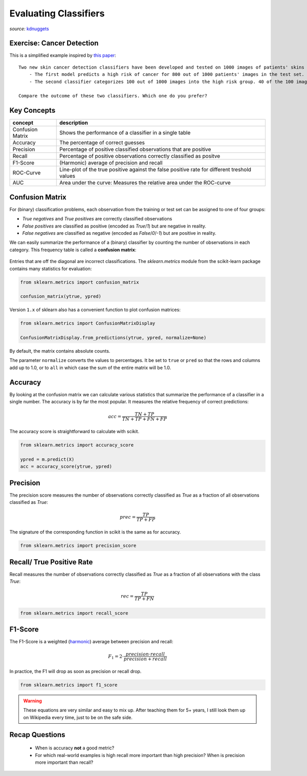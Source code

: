 .. _eval_classifiers:

Evaluating Classifiers
======================

.. figure:: cartoon-deep-learning-2nd-place-coffeemaker.jpg

*source:* `kdnuggets <https://www.kdnuggets.com/2015/12/cartoon-data-science-contest-coffeemaker.html>`__


Exercise: Cancer Detection
--------------------------

This is a simplified example inspired by `this paper <https://bmcmedimaging.biomedcentral.com/articles/10.1186/s12880-019-0307-7>`__:

::

    Two new skin cancer detection classifiers have been developed and tested on 1000 images of patients' skins of which 50 show signs of cancer:
        - The first model predicts a high risk of cancer for 800 out of 1000 patients' images in the test set. Of these 800 images 50 actually show signs of skin cancer. Hence, all problematic images are correctly identified.
        - The second classifier categorizes 100 out of 1000 images into the high risk group. 40 of the 100 images show real signs of cancer. 10 images are not identified and falsely classified as low-risk.

    Compare the outcome of these two classifiers. Which one do you prefer?



Key Concepts
------------

======================= ================================
concept                 description
======================= ================================
Confusion Matrix        Shows the performance of a classifier in a single table
Accuracy                The percentage of correct guesses
Precision               Percentage of positive classified observations that are positive
Recall                  Percentage of positive observations correctly classified as positve
F1-Score                (Harmonic) average of precision and recall
ROC-Curve               Line-plot of the true positive against the false positive rate for different treshold values
AUC                     Area under the curve: Measures the relative area under the ROC-curve
======================= ================================

Confusion Matrix
----------------

For (binary) classification problems, each observation from the training or test set can be assigned to one of four groups:

- `True negatives` and `True positives` are correctly classified observations
- `False positives` are classified as positive (encoded as `True`/`1`) but are negative in reality.
- `False negatives` are classified as negative (encoded as `False`/`0`/`-1`) but are positive in reality.

We can easily summarize the performance of a (binary) classifier by counting the number of observations in each category.
This frequency table is called a **confusion matrix**:

.. figure:: confusion_matrix.png

Entries that are off the diagonal are incorrect classifications. The `sklearn.metrics` module from the scikit-learn package contains many statistics for evaluation:

.. code:: python3

  from sklearn.metrics import confusion_matrix

  confusion_matrix(ytrue, ypred)

Version ``1.x`` of sklearn also has a convenient function to plot confusion matrices:

.. code:: python3

   from sklearn.metrics import ConfusionMatrixDisplay

   ConfusionMatrixDisplay.from_predictions(ytrue, ypred, normalize=None)

By default, the matrix contains absolute counts.

The parameter ``normalize`` converts the values to percentages.
It be set to ``true`` or ``pred`` so that the rows and columns add up to 1.0,
or to ``all`` in which case the sum of the entire matrix will be 1.0.


Accuracy
--------

By looking at the confusion matrix we can calculate various statistics that summarize the performance of a classifier in a single number.
The accuracy is by far the most popular. It measures the relative frequency of correct predictions:

.. math::

   acc = \frac{TN + TP}{TN + TP + FN + FP}


The accuracy score is straightforward to calculate with scikit.

.. code:: python3

  from sklearn.metrics import accuracy_score

  ypred = m.predict(X)
  acc = accuracy_score(ytrue, ypred)


Precision
---------

The precision score measures the number of observations correctly classified as `True`
as a fraction of all observations classified as `True`:

.. math::

   prec = \frac{TP}{TP + FP}

The signature of the corresponding function in scikit is the same as for accuracy.

.. code:: python3

   from sklearn.metrics import precision_score


Recall/ True Positive Rate
--------------------------

Recall measures the number of observations correctly classified as `True` as a
fraction of all observations with the class `True`:

.. math::

   rec = \frac{TP}{TP + FN}

.. code:: python3

  from sklearn.metrics import recall_score


F1-Score
--------

The F1-Score is a weighted (`harmonic <https://en.wikipedia.org/wiki/Harmonic_mean#Harmonic_mean_of_two_numbers>`__) average between precision and recall:

.. math::

   F_1 = 2 \cdot \frac{precision \cdot recall}{precision + recall}

In practice, the F1 will drop as soon as precision or recall drop.

.. code:: python3

     from sklearn.metrics import f1_score


.. warning::

   These equations are very similar and easy to mix up.
   After teaching them for 5+ years,
   I still look them up on Wikipedia every time, just to be on the safe side.


.. seealso::

   - `Scikit classification_report <https://scikit-learn.org/stable/modules/generated/sklearn.metrics.classification_report.html>`__
   - `Visualizing ROC curves and confusion matrices with Scikit <https://scikit-learn.org/stable/visualizations.html#visualizations>`__
   - `Classification metrics available in Scikit <https://scikit-learn.org/stable/modules/model_evaluation.html#classification-metrics>`__
   - `Beyond Accuracy, Precision and Recall <https://towardsdatascience.com/beyond-accuracy-precision-and-recall-3da06bea9f6c>`__


Recap Questions
---------------

 -  When is accuracy **not** a good metric?
 -  For which real-world examples is high recall more important than high precision? When is precision more important than recall?
